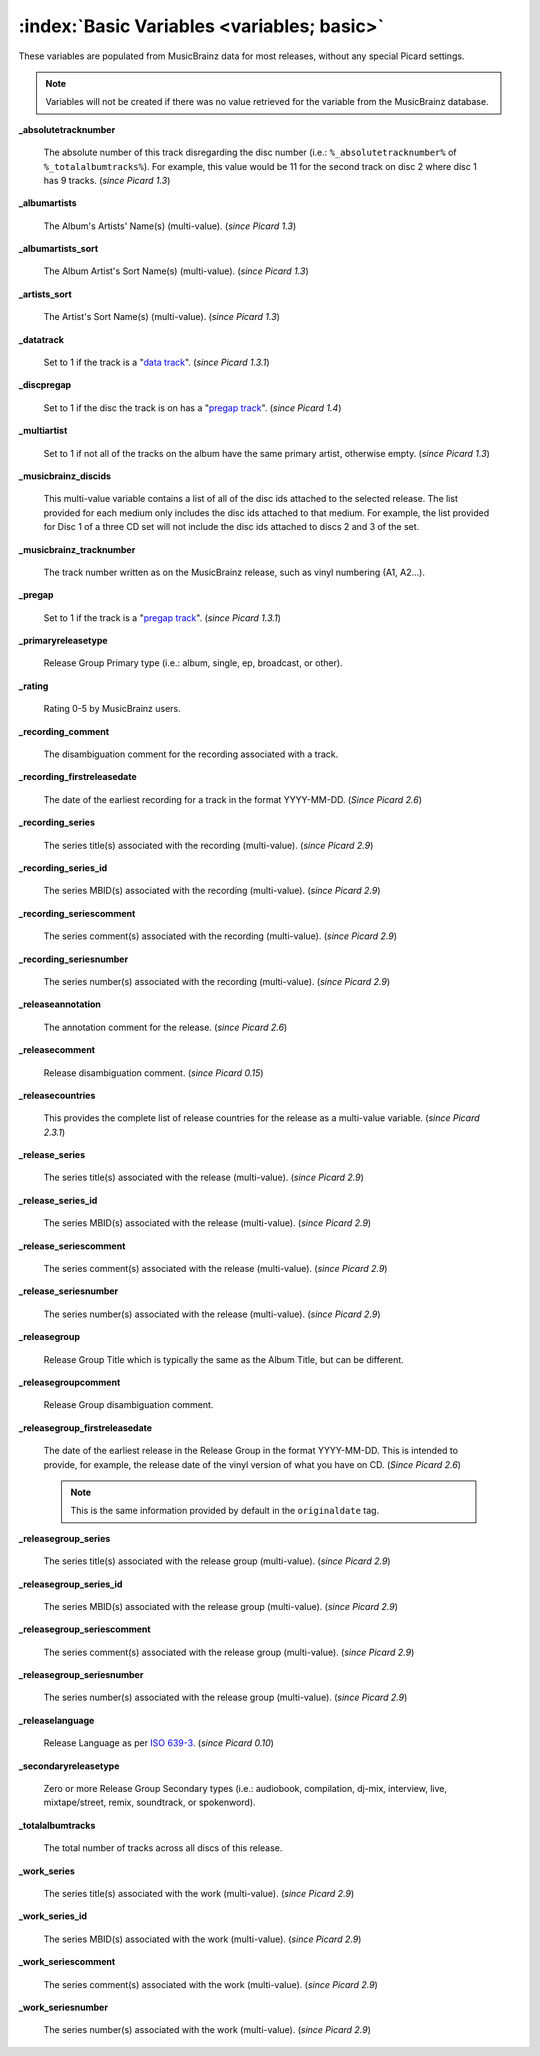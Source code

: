 .. MusicBrainz Picard Documentation Project

.. TODO: Expand definitions

.. TODO: Note which tags are not provided by Picard

:index:`Basic Variables <variables; basic>`
============================================

These variables are populated from MusicBrainz data for most releases, without any special Picard settings.

.. note::

   Variables will not be created if there was no value retrieved for the variable from the MusicBrainz database.

**_absolutetracknumber**

    The absolute number of this track disregarding the disc number (i.e.: ``%_absolutetracknumber%`` of ``%_totalalbumtracks%``).
    For example, this value would be 11 for the second track on disc 2 where disc 1 has 9 tracks. (*since Picard 1.3*)

**_albumartists**

    The Album's Artists' Name(s) (multi-value). (*since Picard 1.3*)

**_albumartists_sort**

    The Album Artist's Sort Name(s) (multi-value). (*since Picard 1.3*)

**_artists_sort**

    The Artist's Sort Name(s) (multi-value). (*since Picard 1.3*)

**_datatrack**

   Set to 1 if the track is a "`data track <https://wiki.musicbrainz.org/Style/Unknown_and_untitled/Special_purpose_track_title#Data_tracks>`_". (*since Picard 1.3.1*)

**_discpregap**

   Set to 1 if the disc the track is on has a "`pregap track <https://musicbrainz.org/doc/Terminology#hidden_track>`_". (*since Picard 1.4*)

**_multiartist**

    Set to 1 if not all of the tracks on the album have the same primary artist, otherwise empty. (*since Picard 1.3*)

**_musicbrainz_discids**

    This multi-value variable contains a list of all of the disc ids attached to the selected release.  The list provided for each medium only includes
    the disc ids attached to that medium. For example, the list provided for Disc 1 of a three CD set will not include the disc ids attached to discs 2
    and 3 of the set.

**_musicbrainz_tracknumber**

    The track number written as on the MusicBrainz release, such as vinyl numbering (A1, A2...).

**_pregap**

   Set to 1 if the track is a "`pregap track <https://musicbrainz.org/doc/Terminology#hidden_track>`_". (*since Picard 1.3.1*)

.. _ref_primaryreleasetype:

**_primaryreleasetype**

    Release Group Primary type (i.e.: album, single, ep, broadcast, or other).

**_rating**

    Rating 0-5 by MusicBrainz users.

**_recording_comment**

   The disambiguation comment for the recording associated with a track.

**_recording_firstreleasedate**

   The date of the earliest recording for a track in the format YYYY-MM-DD.  (*Since Picard 2.6*)

**_recording_series**

   The series title(s) associated with the recording (multi-value). (*since Picard 2.9*)

**_recording_series_id**

   The series MBID(s) associated with the recording (multi-value). (*since Picard 2.9*)

**_recording_seriescomment**

   The series comment(s) associated with the recording (multi-value). (*since Picard 2.9*)

**_recording_seriesnumber**

   The series number(s) associated with the recording (multi-value). (*since Picard 2.9*)

**_releaseannotation**

   The annotation comment for the release. (*since Picard 2.6*)

**_releasecomment**

    Release disambiguation comment. (*since Picard 0.15*)

**_releasecountries**

    This provides the complete list of release countries for the release as a multi-value variable. (*since Picard 2.3.1*)

**_release_series**

   The series title(s) associated with the release (multi-value). (*since Picard 2.9*)

**_release_series_id**

   The series MBID(s) associated with the release (multi-value). (*since Picard 2.9*)

**_release_seriescomment**

   The series comment(s) associated with the release (multi-value). (*since Picard 2.9*)

**_release_seriesnumber**

   The series number(s) associated with the release (multi-value). (*since Picard 2.9*)

**_releasegroup**

    Release Group Title which is typically the same as the Album Title, but can be different.

**_releasegroupcomment**

    Release Group disambiguation comment.

**_releasegroup_firstreleasedate**

   The date of the earliest release in the Release Group in the format YYYY-MM-DD. This is intended to provide, for example, the release date of the vinyl version of what you have on CD. (*Since Picard 2.6*)

   .. note::

      This is the same information provided by default in the ``originaldate`` tag.

**_releasegroup_series**

   The series title(s) associated with the release group (multi-value). (*since Picard 2.9*)

**_releasegroup_series_id**

   The series MBID(s) associated with the release group (multi-value). (*since Picard 2.9*)

**_releasegroup_seriescomment**

   The series comment(s) associated with the release group (multi-value). (*since Picard 2.9*)

**_releasegroup_seriesnumber**

   The series number(s) associated with the release group (multi-value). (*since Picard 2.9*)

**_releaselanguage**

    Release Language as per `ISO 639-3 <https://en.wikipedia.org/wiki/ISO_639-3>`_. (*since Picard 0.10*)

.. _ref_secondaryreleasetype:

**_secondaryreleasetype**

    Zero or more Release Group Secondary types (i.e.: audiobook, compilation, dj-mix, interview, live, mixtape/street, remix, soundtrack, or spokenword).

**_totalalbumtracks**

    The total number of tracks across all discs of this release.

**_work_series**

   The series title(s) associated with the work (multi-value). (*since Picard 2.9*)

**_work_series_id**

   The series MBID(s) associated with the work (multi-value). (*since Picard 2.9*)

**_work_seriescomment**

   The series comment(s) associated with the work (multi-value). (*since Picard 2.9*)

**_work_seriesnumber**

   The series number(s) associated with the work (multi-value). (*since Picard 2.9*)
